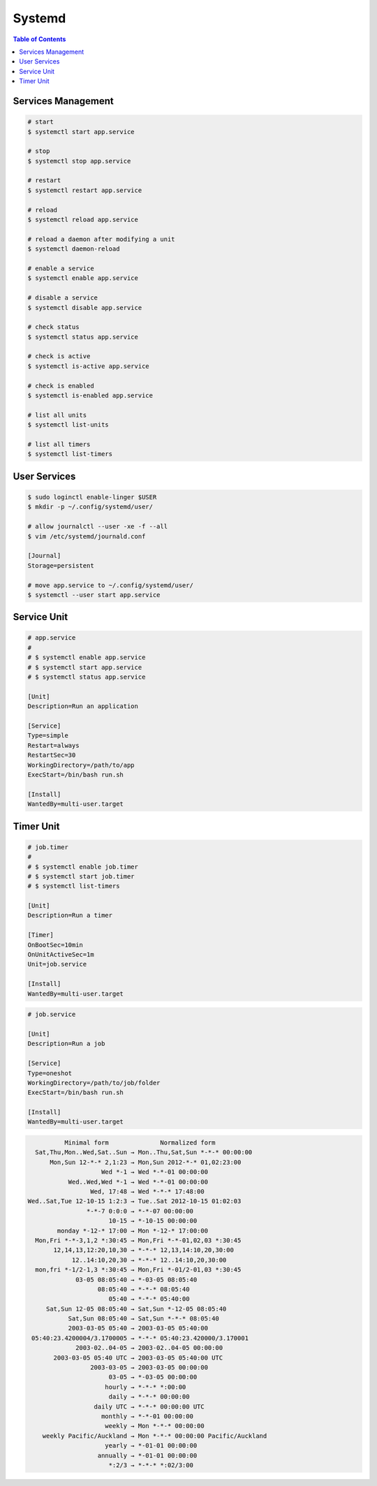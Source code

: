 =======
Systemd
=======

.. contents:: Table of Contents
    :backlinks: none

Services Management
-------------------

.. code-block:: bash

   # start
   $ systemctl start app.service

   # stop
   $ systemctl stop app.service

   # restart
   $ systemctl restart app.service

   # reload
   $ systemctl reload app.service

   # reload a daemon after modifying a unit
   $ systemctl daemon-reload

   # enable a service
   $ systemctl enable app.service

   # disable a service
   $ systemctl disable app.service

   # check status
   $ systemctl status app.service

   # check is active
   $ systemctl is-active app.service

   # check is enabled
   $ systemctl is-enabled app.service

   # list all units
   $ systemctl list-units

   # list all timers
   $ systemctl list-timers

User Services
-------------

.. code-block:: bash

   $ sudo loginctl enable-linger $USER
   $ mkdir -p ~/.config/systemd/user/

   # allow journalctl --user -xe -f --all
   $ vim /etc/systemd/journald.conf

   [Journal]
   Storage=persistent

   # move app.service to ~/.config/systemd/user/
   $ systemctl --user start app.service

Service Unit
------------

.. code-block:: bash

    # app.service
    #
    # $ systemctl enable app.service
    # $ systemctl start app.service
    # $ systemctl status app.service

    [Unit]
    Description=Run an application

    [Service]
    Type=simple
    Restart=always
    RestartSec=30
    WorkingDirectory=/path/to/app
    ExecStart=/bin/bash run.sh

    [Install]
    WantedBy=multi-user.target

Timer Unit
----------

.. code-block:: bash

    # job.timer
    #
    # $ systemctl enable job.timer
    # $ systemctl start job.timer
    # $ systemctl list-timers

    [Unit]
    Description=Run a timer

    [Timer]
    OnBootSec=10min
    OnUnitActiveSec=1m
    Unit=job.service

    [Install]
    WantedBy=multi-user.target

.. code-block:: bash

    # job.service

    [Unit]
    Description=Run a job

    [Service]
    Type=oneshot
    WorkingDirectory=/path/to/job/folder
    ExecStart=/bin/bash run.sh

    [Install]
    WantedBy=multi-user.target



.. code-block::

              Minimal form              Normalized form
      Sat,Thu,Mon..Wed,Sat..Sun → Mon..Thu,Sat,Sun *-*-* 00:00:00
          Mon,Sun 12-*-* 2,1:23 → Mon,Sun 2012-*-* 01,02:23:00
                        Wed *-1 → Wed *-*-01 00:00:00
               Wed..Wed,Wed *-1 → Wed *-*-01 00:00:00
                     Wed, 17:48 → Wed *-*-* 17:48:00
    Wed..Sat,Tue 12-10-15 1:2:3 → Tue..Sat 2012-10-15 01:02:03
                    *-*-7 0:0:0 → *-*-07 00:00:00
                          10-15 → *-10-15 00:00:00
            monday *-12-* 17:00 → Mon *-12-* 17:00:00
      Mon,Fri *-*-3,1,2 *:30:45 → Mon,Fri *-*-01,02,03 *:30:45
           12,14,13,12:20,10,30 → *-*-* 12,13,14:10,20,30:00
                12..14:10,20,30 → *-*-* 12..14:10,20,30:00
      mon,fri *-1/2-1,3 *:30:45 → Mon,Fri *-01/2-01,03 *:30:45
                 03-05 08:05:40 → *-03-05 08:05:40
                       08:05:40 → *-*-* 08:05:40
                          05:40 → *-*-* 05:40:00
         Sat,Sun 12-05 08:05:40 → Sat,Sun *-12-05 08:05:40
               Sat,Sun 08:05:40 → Sat,Sun *-*-* 08:05:40
               2003-03-05 05:40 → 2003-03-05 05:40:00
     05:40:23.4200004/3.1700005 → *-*-* 05:40:23.420000/3.170001
                 2003-02..04-05 → 2003-02..04-05 00:00:00
           2003-03-05 05:40 UTC → 2003-03-05 05:40:00 UTC
                     2003-03-05 → 2003-03-05 00:00:00
                          03-05 → *-03-05 00:00:00
                         hourly → *-*-* *:00:00
                          daily → *-*-* 00:00:00
                      daily UTC → *-*-* 00:00:00 UTC
                        monthly → *-*-01 00:00:00
                         weekly → Mon *-*-* 00:00:00
        weekly Pacific/Auckland → Mon *-*-* 00:00:00 Pacific/Auckland
                         yearly → *-01-01 00:00:00
                       annually → *-01-01 00:00:00
                          *:2/3 → *-*-* *:02/3:00
